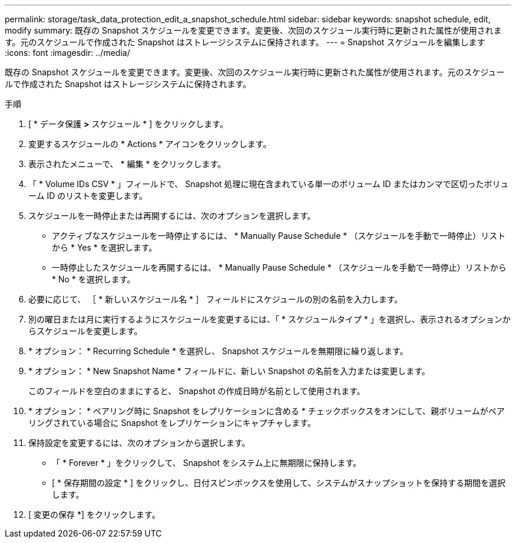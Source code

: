 ---
permalink: storage/task_data_protection_edit_a_snapshot_schedule.html 
sidebar: sidebar 
keywords: snapshot schedule, edit, modify 
summary: 既存の Snapshot スケジュールを変更できます。変更後、次回のスケジュール実行時に更新された属性が使用されます。元のスケジュールで作成された Snapshot はストレージシステムに保持されます。 
---
= Snapshot スケジュールを編集します
:icons: font
:imagesdir: ../media/


[role="lead"]
既存の Snapshot スケジュールを変更できます。変更後、次回のスケジュール実行時に更新された属性が使用されます。元のスケジュールで作成された Snapshot はストレージシステムに保持されます。

.手順
. [ * データ保護 *>* スケジュール * ] をクリックします。
. 変更するスケジュールの * Actions * アイコンをクリックします。
. 表示されたメニューで、 * 編集 * をクリックします。
. 「 * Volume IDs CSV * 」フィールドで、 Snapshot 処理に現在含まれている単一のボリューム ID またはカンマで区切ったボリューム ID のリストを変更します。
. スケジュールを一時停止または再開するには、次のオプションを選択します。
+
** アクティブなスケジュールを一時停止するには、 * Manually Pause Schedule * （スケジュールを手動で一時停止）リストから * Yes * を選択します。
** 一時停止したスケジュールを再開するには、 * Manually Pause Schedule * （スケジュールを手動で一時停止）リストから * No * を選択します。


. 必要に応じて、 ［ * 新しいスケジュール名 * ］ フィールドにスケジュールの別の名前を入力します。
. 別の曜日または月に実行するようにスケジュールを変更するには、「 * スケジュールタイプ * 」を選択し、表示されるオプションからスケジュールを変更します。
. * オプション： * Recurring Schedule * を選択し、 Snapshot スケジュールを無期限に繰り返します。
. * オプション： * New Snapshot Name * フィールドに、新しい Snapshot の名前を入力または変更します。
+
このフィールドを空白のままにすると、 Snapshot の作成日時が名前として使用されます。

. * オプション： * ペアリング時に Snapshot をレプリケーションに含める * チェックボックスをオンにして、親ボリュームがペアリングされている場合に Snapshot をレプリケーションにキャプチャします。
. 保持設定を変更するには、次のオプションから選択します。
+
** 「 * Forever * 」をクリックして、 Snapshot をシステム上に無期限に保持します。
** [ * 保存期間の設定 * ] をクリックし、日付スピンボックスを使用して、システムがスナップショットを保持する期間を選択します。


. [ 変更の保存 *] をクリックします。


